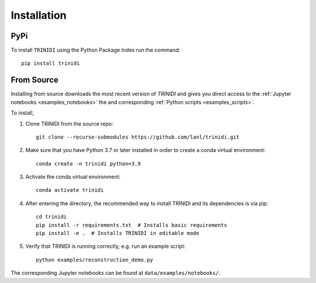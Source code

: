.. _installation:

Installation
============

PyPi
----

To install ``TRINIDI`` using the Python Package Index run the command:

::

      pip install trinidi

From Source
-----------

Installing from source downloads the most recent version of `TRINIDI`
and gives you direct access to the
:ref:`Jupyter notebooks <examples_notebooks>` the and corresponding
:ref:`Python scripts <examples_scripts>`.

To install,

1. Clone TRINIDI from the source repo:

   ::

      git clone --recurse-submodules https://github.com/lanl/trinidi.git


2. Make sure that you have Python 3.7 or later installed in order to
   create a conda virtual environment:

   ::

      conda create -n trinidi python=3.9


3. Activate the conda virtual environment:

   ::

      conda activate trinidi



4. After entering the directory, the recommended way to install TRINIDI
   and its dependencies is via pip:

   ::

      cd trinidi
      pip install -r requirements.txt  # Installs basic requirements
      pip install -e .  # Installs TRINIDI in editable mode


5. Verify that TRINIDI is running correctly, e.g. run an example script:

   ::

      python examples/reconstruction_demo.py

The corresponding Jupyter notebooks can be found at
``data/examples/notebooks/``.
